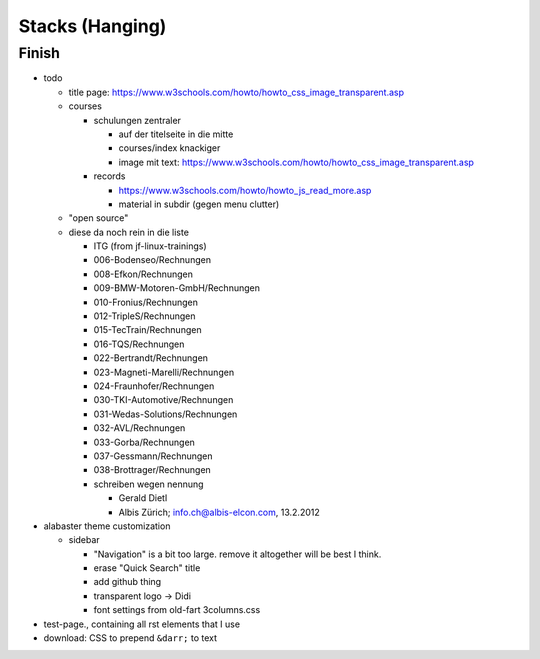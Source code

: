 Stacks (Hanging)
================

Finish
------

* todo

  * title page:
    https://www.w3schools.com/howto/howto_css_image_transparent.asp

  * courses

    * schulungen zentraler

      * auf der titelseite in die mitte
      * courses/index knackiger
      * image mit text:
        https://www.w3schools.com/howto/howto_css_image_transparent.asp

    * records

      * https://www.w3schools.com/howto/howto_js_read_more.asp
      * material in subdir (gegen menu clutter)

  * "open source"

  * diese da noch rein in die liste
  
    * ITG (from jf-linux-trainings)
    * 006-Bodenseo/Rechnungen
    * 008-Efkon/Rechnungen
    * 009-BMW-Motoren-GmbH/Rechnungen
    * 010-Fronius/Rechnungen
    * 012-TripleS/Rechnungen
    * 015-TecTrain/Rechnungen
    * 016-TQS/Rechnungen
    * 022-Bertrandt/Rechnungen
    * 023-Magneti-Marelli/Rechnungen
    * 024-Fraunhofer/Rechnungen
    * 030-TKI-Automotive/Rechnungen
    * 031-Wedas-Solutions/Rechnungen
    * 032-AVL/Rechnungen
    * 033-Gorba/Rechnungen
    * 037-Gessmann/Rechnungen
    * 038-Brottrager/Rechnungen
  
    * schreiben wegen nennung
  
      * Gerald Dietl
      * Albis Zürich; info.ch@albis-elcon.com, 13.2.2012

* alabaster theme customization

  * sidebar

    * "Navigation" is a bit too large. remove it altogether will be
      best I think.
    * erase "Quick Search" title
    * add github thing
    * transparent logo -> Didi
    * font settings from old-fart 3columns.css

* test-page., containing all rst elements that I use
* download: CSS to prepend ``&darr;`` to text
